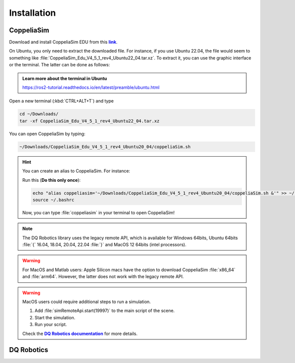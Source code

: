 =============
Installation
=============

.. _more-info: https://dqroboticsgithubio.readthedocs.io/en/latest/installation/python.html
.. |more-info| replace:: **DQ Robotics documentation**

.. _tutorial: https://ros2-tutorial.readthedocs.io/en/latest/preamble/python.html
.. |tutorial| replace:: **tutorial**

.. _environment: https://ros2-tutorial.readthedocs.io/en/latest/preamble/python/installing_python.html#isolate-your-environment-with-a-venv
.. |environment| replace:: **environment**


.. _sudo: https://ros2-tutorial.readthedocs.io/en/latest/preamble/ubuntu.html
.. |sudo| replace:: **Ubuntu Terminal Basics**

.. _repository: https://github.com/dqrobotics/matlab.git
.. |repository| replace:: **repository**


.. _pycharm: https://www.jetbrains.com/pycharm/
.. |pycharm| replace:: **PyCharm**


.. |ubuntu| image:: https://img.shields.io/badge/official%20support-Ubuntu%20LTS-orange

.. |windows| image:: https://img.shields.io/badge/partial%20support-Windows%20&%20macOS-blue

.. |python| image:: https://img.shields.io/pypi/pyversions/dqrobotics/21.4.0a75



.. _link: https://www.coppeliarobotics.com/
.. |link| replace:: **link**


CoppeliaSim
-----------

Download and install CoppeliaSim EDU from this |link|_.


On Ubuntu, you only need to extract the downloaded file. For instance, if you use Ubuntu 22.04,
the file would seem to something like :file:`CoppeliaSim_Edu_V4_5_1_rev4_Ubuntu22_04.tar.xz`. To extract it, you
can use the graphic interface or the terminal. The latter can be done as follows:

.. admonition:: Learn more about the terminal in Ubuntu
    :class: admonition-example

    https://ros2-tutorial.readthedocs.io/en/latest/preamble/ubuntu.html

Open a new terminal (:kbd:`CTRL+ALT+T`) and type

.. code-block:: python

    cd ~/Downloads/
    tar -xf CoppeliaSim_Edu_V4_5_1_rev4_Ubuntu22_04.tar.xz

You can open CoppeliaSim by typing:

.. code-block:: python

    ~/Downloads/CoppeliaSim_Edu_V4_5_1_rev4_Ubuntu20_04/coppeliaSim.sh


.. hint::
   You can create an alias to CoppeliaSim. For instance:

   Run this (**Do this only once**):

   .. code-block:: python

        echo "alias coppeliasim='~/Downloads/CoppeliaSim_Edu_V4_5_1_rev4_Ubuntu20_04/coppeliaSim.sh &'" >> ~/.bashrc
        source ~/.bashrc


   Now, you can type :file:`coppeliasim` in your terminal to open CoppeliaSim!



.. note::
   The DQ Robotics library uses the legacy remote API, which is available for Windows 64bits,
   Ubuntu 64bits :file:`{` 16.04, 18.04, 20.04, 22.04 :file:`}` and MacOS 12 64bits (intel processors).

.. warning::
   For MacOS and Matlab users: Apple Silicon macs have the option to download CoppeliaSim :file:`x86_64` and :file:`arm64`.
   However, the latter does not work with the legacy remote API.

.. warning::
   MacOS users could require additional steps to run a simulation.

   #. Add :file:`simRemoteApi.start(19997)` to the main script of the scene.
   #. Start the simulation.
   #. Run your script.

   Check the |more-info|_ for more details.

.. raw:: html

    <video width="100%" height="auto" autoplay muted loop playsInline> <source
     src="../../_static/videos/coppeliaSim.mp4"
     type="video/mp4" style="margin-left: -220px; margin-right: -10.5%">
     Your browser does not support the video tag.  </video>



DQ Robotics
-----------

.. tab-set::

    .. tab-item:: Matlab

        .. warning::
           DQ Robotics for Matlab is distributed as a LGPLV3 licensed package. Matlab, however, is not free software and other third-party toolboxes may also not be free.

        .. note::
           The installation for Matlab has four steps:
            #. Download the DQ Robotics.
            #. Add the DQ Robotics to the path in Matlab.
            #. Add the :file:`matlab folder` located in your CoppeliaSim to the path in Matlab.
            #. Add the :file:`remoteApi` located in CoppeliaSim to the path in Matlab. The :file:`remoteApi`

        Clone the repository (you can use `Github Desktop <https://desktop.github.com/>`_ or `git commands <https://git-scm.com/>`_ ). Alternatively,
        you can download the zip file.

        .. tab-set::

            .. tab-item:: git

                .. code-block:: python

                       cd ~
                       git clone https://github.com/dqrobotics/matlab.git

                Set the path in Matlab. Example:

                .. raw:: html

                    <video width="100%" height="auto" autoplay muted loop playsInline> <source
                     src="../../_static/videos/add_path_windows.mp4"
                     type="video/mp4" style="margin-left: -220px; margin-right: -10.5%">
                     Your browser does not support the video tag.  </video>

            .. tab-item:: zip file

                    Download the zip file (Only if you did not clone the repository)


                    Go to the |repository|_ clik on :bdg-success:`<> Code`, and clik on :bdg-primary-line:`Download ZIP`.

                    .. image:: /_static/basics/install_matlab_zip.png
                       :align: center


                    Unzip the :bdg-secondary:`matlab-master.zip` file and add it to the Path in Matlab.



        |


        Add to the path both the :file:`matlab folder` and the :file:`remoteApi`. Usually, they are located in



        .. tab-set::

            .. tab-item:: Ubuntu x64

                .. code-block:: python

                    YOUR_COPPELIASIM_PATH/programming/legacyRemoteApi/remoteApiBindings/lib/lib/YOUR_UBUNTU_VERSION

                .. code-block:: python

                    YOUR_COPPELIASIM_PATH/programming/legacyRemoteApi/remoteApiBindings/matlab/matlab

                .. raw:: html

                    <video width="100%" height="auto" autoplay muted loop playsInline> <source
                     src="../../_static/videos/add_path_remote_api_ubuntu.mp4"
                     type="video/mp4" style="margin-left: -220px; margin-right: -10.5%">
                     Your browser does not support the video tag.  </video>

            .. tab-item:: Windows x64

                .. code-block:: python

                    C:/Program Files/CoppeliaRobotics/CoppeliaSimEdu/programming/legacyRemoteApi/remoteApiBindings/lib/lib/Windows

                .. code-block:: python

                    C:/Program Files/CoppeliaRobotics/CoppeliaSimEdu/programming/legacyRemoteApi/remoteApiBindings/matlab/matlab

                .. raw:: html

                    <video width="100%" height="auto" autoplay muted loop playsInline> <source
                     src="../../_static/videos/add_path_remote_api.mp4"
                     type="video/mp4" style="margin-left: -220px; margin-right: -10.5%">
                     Your browser does not support the video tag.  </video>



    .. tab-item:: Python

            |ubuntu| |windows| |python|

            .. tip::
               If you are unfamiliar with Python, check this |tutorial|_
               before installing the library.

            .. danger::
               You could break your system or create annoying conflicts by using :file:`sudo` to install Python packages.
               Check |sudo|_ to learn more.

            .. tip::
               It is a good practice to isolate your Python |environment|_ (i.e., using :file:`venv` to create virtual environments).


            Open a terminal and run (using a virtual environment hopefully):

            .. code-block:: python

                python3 -m pip install --user --pre dqrobotics


            .. hint::

                |pycharm| is an excellent multiplatform software to manage your Python scripts and your Python |environment|_.
                The Community Edition is free and open source.

            Check this video using Pycharm to install DQ Robotics in a virtual environment:


            .. raw:: html

                    <video width="100%" height="auto" autoplay muted loop playsInline> <source
                     src="../../_static/videos/pycharm.mp4"
                     type="video/mp4" style="margin-left: -220px; margin-right: -10.5%">
                     Your browser does not support the video tag.  </video>


    .. tab-item:: C++

            |ubuntu|

            .. warning::
                The C++ version is recommended only for experienced users.

            Open a terminal and run:

            .. code-block:: python

                sudo add-apt-repository ppa:dqrobotics-dev/development
                sudo apt-get update
                sudo apt-get install libdqrobotics libdqrobotics-interface-vrep
       

